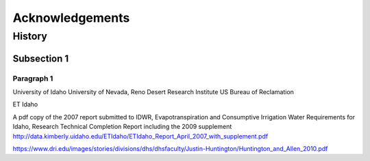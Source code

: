 ================
Acknowledgements
================

-------
History
-------


Subsection 1
^^^^^^^^^^^^

Paragraph 1
"""""""""""
University of Idaho
University of Nevada, Reno
Desert Research Institute
US Bureau of Reclamation

ET Idaho

A pdf copy of the 2007 report submitted to IDWR, Evapotranspiration and Consumptive Irrigation Water Requirements for Idaho, Research Technical Completion Report including the 2009 supplement
http://data.kimberly.uidaho.edu/ETIdaho/ETIdaho_Report_April_2007_with_supplement.pdf


https://www.dri.edu/images/stories/divisions/dhs/dhsfaculty/Justin-Huntington/Huntington_and_Allen_2010.pdf
